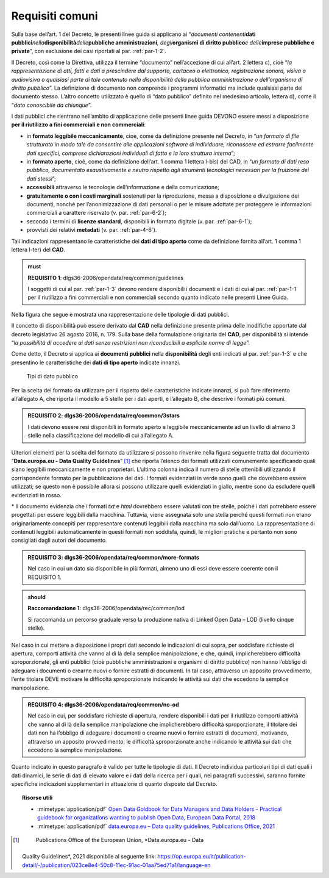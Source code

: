 .. _par-4-1:

Requisiti comuni
~~~~~~~~~~~~~~~~

Sulla base dell’art. 1 del Decreto, le presenti linee guida si applicano
ai “\ *documenti contenenti*\ **dati
pubblici**\ *nella*\ **disponibilità**\ *delle*\ **pubbliche
amministrazioni**\ *, degli*\ **organismi di diritto pubblico**\ *e
delle*\ **imprese pubbliche e private**\ ”, con esclusione dei casi
riportati al par. :ref:`par-1-2`.

Il Decreto, così come la Direttiva, utilizza il termine “documento”
nell’accezione di cui all’art. 2 lettera c), cioè “\ *la
rappresentazione di atti, fatti e dati a prescindere dal supporto,
cartaceo o elettronico, registrazione sonora, visiva o audiovisiva o
qualsiasi parte di tale contenuto nella disponibilità della pubblica
amministrazione o dell’organismo di diritto pubblico*\ ”. La definizione
di documento non comprende i programmi informatici ma include qualsiasi
parte del documento stesso. L’altro concetto utilizzato è quello di
“dato pubblico” definito nel medesimo articolo, lettera d), come il
“\ *dato conoscibile da chiunque*\ ”.

I dati pubblici che rientrano nell’ambito di applicazione delle presenti
linee guida DEVONO essere messi a disposizione **per il riutilizzo a
fini commerciali e non commerciali**:

-  in **formato leggibile meccanicamente**, cioè, come da definizione
   presente nel Decreto, in “\ *un formato di file strutturato in modo
   tale da consentire alle applicazioni software di individuare,
   riconoscere ed estrarre facilmente dati specifici, comprese
   dichiarazioni individuali di fatto e la loro struttura interna*\ ”;

-  in **formato aperto**, cioè, come da definizione dell’art. 1 comma 1
   lettera l-bis) del CAD, in “\ *un formato di dati reso pubblico,
   documentato esaustivamente e neutro rispetto agli strumenti
   tecnologici necessari per la fruizione dei dati stessi*\ ”;

-  **accessibili** attraverso le tecnologie dell’informazione e della
   comunicazione;

-  **gratuitamente o con i costi marginali** sostenuti per la
   riproduzione, messa a disposizione e divulgazione dei documenti,
   nonché per l’anonimizzazione di dati personali o per le misure
   adottate per proteggere le informazioni commerciali a carattere
   riservato (v. par. :ref:`par-6-2`);

-  secondo i termini di **licenze standard**, disponibili in formato
   digitale (v. par. :ref:`par-6-1`);

-  provvisti dei relativi **metadati** (v. par. :ref:`par-4-6`).

Tali indicazioni rappresentano le caratteristiche dei **dati di tipo
aperto** come da definizione fornita all’art. 1 comma 1 lettera l-ter)
del **CAD**.

.. admonition:: must
   
   **REQUISITO 1**: dlgs36-2006/opendata/req/common/guidelines

   I soggetti di cui al par. :ref:`par-1-3` devono rendere disponibili i documenti e i dati di cui al par. :ref:`par-1-1` per il riutilizzo a fini commerciali e non commerciali secondo quanto indicato nelle presenti Linee Guida.

Nella figura che segue è mostrata una rappresentazione delle tipologie
di dati pubblici.

Il concetto di disponibilità può essere derivato dal **CAD** nella
definizione presente prima delle modifiche apportate dal decreto
legislativo 26 agosto 2016, n. 179. Sulla base della formulazione
originaria del **CAD**, per disponibilità si intende “\ *la possibilità
di accedere ai dati senza restrizioni non riconducibili a esplicite
norme di legge*\ ”.

Come detto, il Decreto si applica ai **documenti pubblici** nella
**disponibilità** degli enti indicati al par. :ref:`par-1-3` e che presentino
le caratteristiche dei **dati di tipo aperto** indicate innanzi.

.. figure:: ./media/tipi-dati.png
   :name: tipi-dati
   :alt: La figura mostra le tipologie di dati pubblici.

   Tipi di dato pubblico


Per la scelta del formato da utilizzare per il rispetto delle
caratteristiche indicate innanzi, si può fare riferimento all’allegato
A, che riporta il modello a 5 stelle per i dati aperti, e l’allegato B,
che descrive i formati più comuni.

.. admonition:: **REQUISITO 2**: dlgs36-2006/opendata/req/common/3stars

    I dati devono essere resi disponibili in formato aperto e leggibile meccanicamente ad un livello di almeno 3 stelle nella classificazione del modello di cui all’allegato A.

Ulteriori elementi per la scelta del formato da utilizzare si possono
rinvenire nella figura seguente tratta dal documento “\ **Data.europa.eu
- Data Quality Guidelines**\ ” [1]_ che riporta l’elenco dei formati
utilizzati comunemente specificando quali siano leggibili meccanicamente
e non proprietari. L’ultima colonna indica il numero di stelle
ottenibili utilizzando il corrispondente formato per la pubblicazione
dei dati. I formati evidenziati in verde sono quelli che dovrebbero
essere utilizzati; se questo non è possibile allora si possono
utilizzare quelli evidenziati in giallo, mentre sono da escludere quelli
evidenziati in rosso.

.. figure:: ./media/formati-dati-aperti.png
   :name: formati-dati-aperti
   :alt: La figura mostra i formati più comuni per i dati aperti e relativi
   livelli di apertura.

   Formati più comuni per i dati aperti e relativi
   livelli di apertura


\* Il documento evidenzia che i formati *txt* e *html* dovrebbero essere valutati con tre stelle, poiché i dati potrebbero essere progettati per essere leggibili dalla macchina. Tuttavia, viene
assegnata solo una stella perché questi formati non erano
originariamente concepiti per rappresentare contenuti leggibili dalla
macchina ma solo dall’uomo. La rappresentazione di contenuti leggibili
automaticamente in questi formati non soddisfa, quindi, le migliori
pratiche e pertanto non sono consigliati dagli autori del documento.

.. admonition:: **REQUISITO 3**: dlgs36-2006/opendata/req/common/more-formats

    Nel caso in cui un dato sia disponibile in più formati, almeno uno di essi deve essere coerente con il REQUISITO 1.

.. admonition:: should

    **Raccomandazione 1**: dlgs36-2006/opendata/rec/common/lod

    Si raccomanda un percorso graduale verso la produzione nativa di Linked Open Data – LOD (livello cinque stelle).

Nel caso in cui mettere a disposizione i propri dati secondo
le indicazioni di cui sopra, per soddisfare richieste di apertura,
comporti attività che vanno al di là della semplice manipolazione, e
che, quindi, implicherebbero difficoltà sproporzionate, gli enti
pubblici (cioè pubbliche amministrazioni e organismi di diritto
pubblico) non hanno l’obbligo di adeguare i documenti o crearne nuovi o
fornire estratti di documenti. In tal caso, attraverso un apposito
provvedimento, l’ente titolare DEVE motivare le difficoltà
sproporzionate indicando le attività sui dati che eccedono la semplice
manipolazione.

.. admonition:: **REQUISITO 4**: dlgs36-2006/opendata/req/common/no-od

    Nel caso in cui, per soddisfare richieste di apertura, rendere disponibili i dati per il riutilizzo comporti attività che vanno al di là della semplice manipolazione che implicherebbero difficoltà sproporzionate, il titolare dei dati non ha l’obbligo di adeguare i documenti o crearne nuovi o fornire estratti di documenti, motivando, attraverso un apposito provvedimento, le difficoltà sproporzionate anche indicando le attività sui dati che eccedono la semplice manipolazione.

Quanto indicato in questo paragrafo è valido per tutte le
tipologie di dati.
Il Decreto individua particolari tipi di dati quali i dati dinamici, le
serie di dati di elevato valore e i dati della ricerca per i quali, nei
paragrafi successivi, saranno fornite specifiche indicazioni
supplementari in attuazione di quanto disposto dal Decreto.


.. topic:: Risorse utili
 :class: useful-docs

 - :mimetype:`application/pdf` `Open Data Goldbook for Data Managers and Data Holders - Practical guidebook for organizations wanting to publish Open Data, European Data Portal, 2018 <https://data.europa.eu/sites/default/files/european_data_portal_-_open_data_goldbook.pdf>`_

 - :mimetype:`application/pdf` `data.europa.eu – Data quality guidelines, Publications Office, 2021 <https://op.europa.eu/it/publication-detail/-/publication/023ce8e4-50c8-11ec-91ac-01aa75ed71a1/language-en>`_


.. [1]
    Publications Office of the European Union, *Data.europa.eu - Data
   Quality Guidelines*, 2021 disponibile al seguente link:
   https://op.europa.eu/it/publication-detail/-/publication/023ce8e4-50c8-11ec-91ac-01aa75ed71a1/language-en
